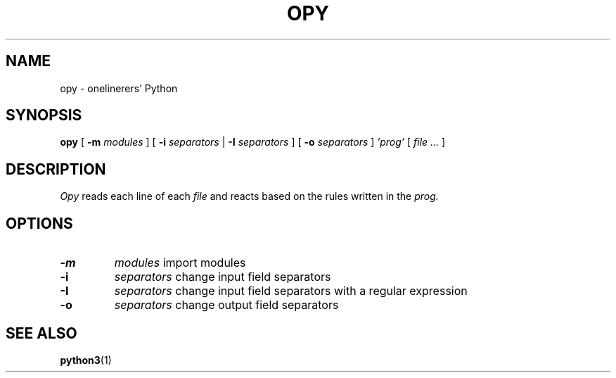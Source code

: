 .TH "OPY" 1 "2019-09-10" "Man Page" "Utility Commands"

.SH NAME
opy \- onelinerers' Python

.SH SYNOPSIS
.B opy
[
.BI \-m 
.I modules
]
[
.BI \-i
.I separators
|
.BI \-I
.I separators
]
[
.BI \-o
.I separators
]
.I 'prog'
[
.I file ...
]

.SH DESCRIPTION
.PP
.I Opy
reads each line of each
.I file
and reacts based on the rules written in the 
.I prog. 

.SH OPTIONS
.TP
.B \-m
.I modules
import modules 
.TP
.B \-i
.I separators
change input field separators
.TP
.B \-I
.I separators
change input field separators with a regular expression
.TP
.B \-o
.I separators
change output field separators

.SH SEE ALSO
.BR python3 (1)
